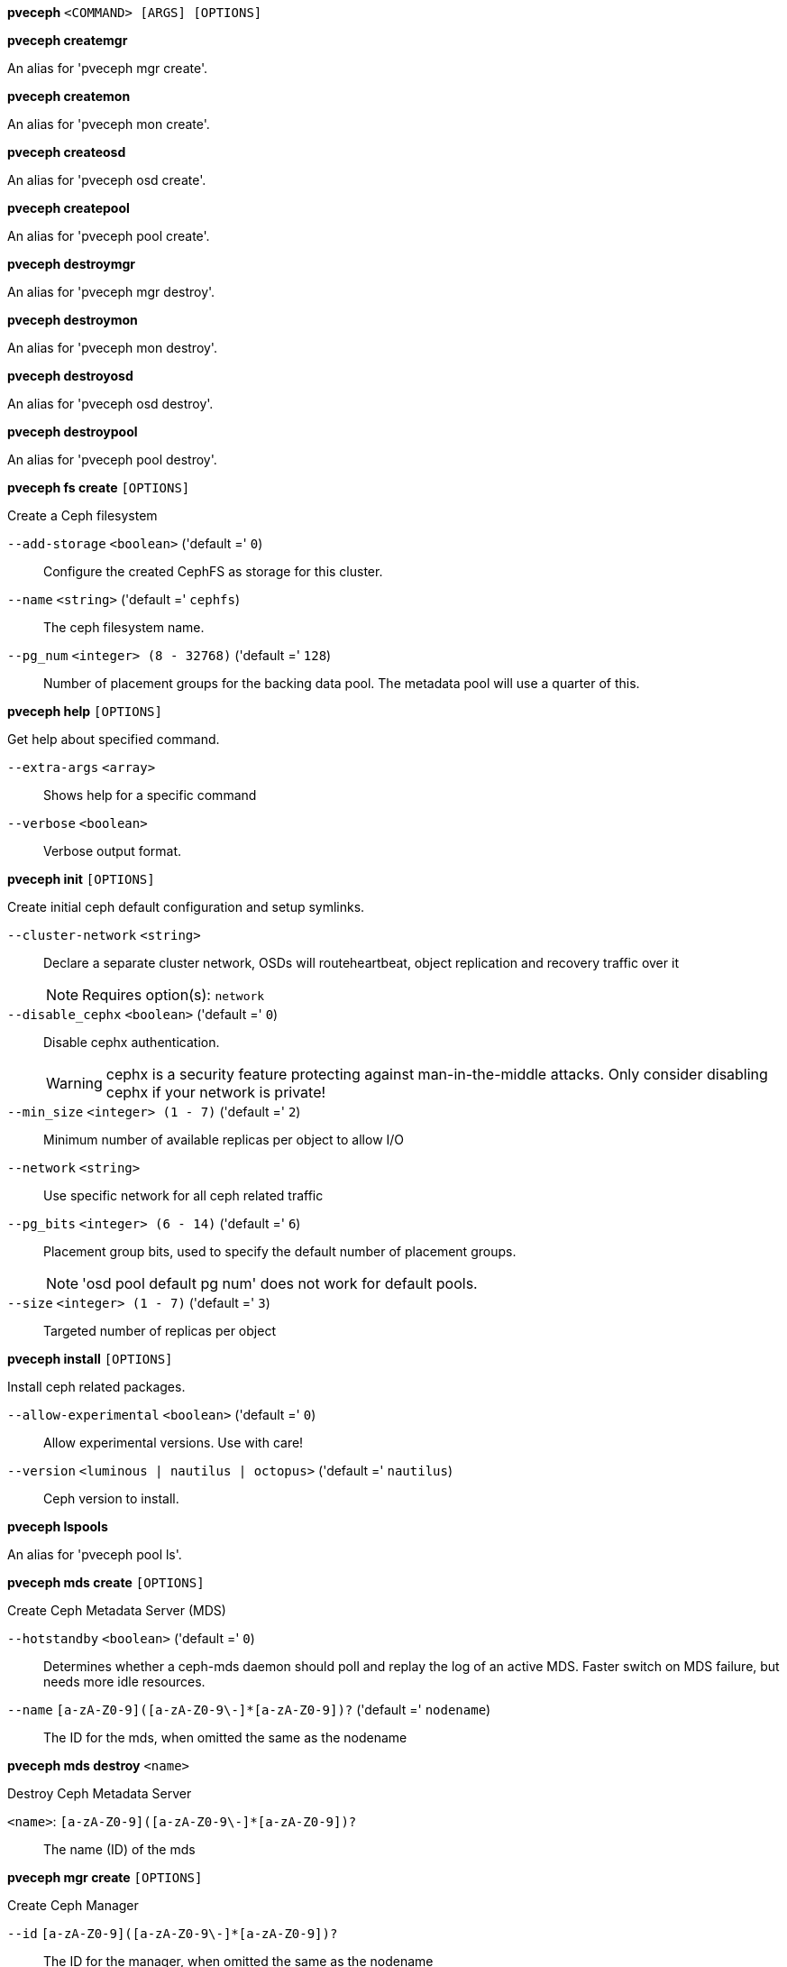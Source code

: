 *pveceph* `<COMMAND> [ARGS] [OPTIONS]`

*pveceph createmgr*

An alias for 'pveceph mgr create'.

*pveceph createmon*

An alias for 'pveceph mon create'.

*pveceph createosd*

An alias for 'pveceph osd create'.

*pveceph createpool*

An alias for 'pveceph pool create'.

*pveceph destroymgr*

An alias for 'pveceph mgr destroy'.

*pveceph destroymon*

An alias for 'pveceph mon destroy'.

*pveceph destroyosd*

An alias for 'pveceph osd destroy'.

*pveceph destroypool*

An alias for 'pveceph pool destroy'.

*pveceph fs create* `[OPTIONS]`

Create a Ceph filesystem

`--add-storage` `<boolean>` ('default =' `0`)::

Configure the created CephFS as storage for this cluster.

`--name` `<string>` ('default =' `cephfs`)::

The ceph filesystem name.

`--pg_num` `<integer> (8 - 32768)` ('default =' `128`)::

Number of placement groups for the backing data pool. The metadata pool will use a quarter of this.

*pveceph help* `[OPTIONS]`

Get help about specified command.

`--extra-args` `<array>` ::

Shows help for a specific command

`--verbose` `<boolean>` ::

Verbose output format.

*pveceph init* `[OPTIONS]`

Create initial ceph default configuration and setup symlinks.

`--cluster-network` `<string>` ::

Declare a separate cluster network, OSDs will routeheartbeat, object replication and recovery traffic over it
+
NOTE: Requires option(s): `network`

`--disable_cephx` `<boolean>` ('default =' `0`)::

Disable cephx authentication.
+
WARNING: cephx is a security feature protecting against man-in-the-middle attacks. Only consider disabling cephx if your network is private!

`--min_size` `<integer> (1 - 7)` ('default =' `2`)::

Minimum number of available replicas per object to allow I/O

`--network` `<string>` ::

Use specific network for all ceph related traffic

`--pg_bits` `<integer> (6 - 14)` ('default =' `6`)::

Placement group bits, used to specify the default number of placement groups.
+
NOTE: 'osd pool default pg num' does not work for default pools.

`--size` `<integer> (1 - 7)` ('default =' `3`)::

Targeted number of replicas per object

*pveceph install* `[OPTIONS]`

Install ceph related packages.

`--allow-experimental` `<boolean>` ('default =' `0`)::

Allow experimental versions. Use with care!

`--version` `<luminous | nautilus | octopus>` ('default =' `nautilus`)::

Ceph version to install.

*pveceph lspools*

An alias for 'pveceph pool ls'.

*pveceph mds create* `[OPTIONS]`

Create Ceph Metadata Server (MDS)

`--hotstandby` `<boolean>` ('default =' `0`)::

Determines whether a ceph-mds daemon should poll and replay the log of an active MDS. Faster switch on MDS failure, but needs more idle resources.

`--name` `[a-zA-Z0-9]([a-zA-Z0-9\-]*[a-zA-Z0-9])?` ('default =' `nodename`)::

The ID for the mds, when omitted the same as the nodename

*pveceph mds destroy* `<name>`

Destroy Ceph Metadata Server

`<name>`: `[a-zA-Z0-9]([a-zA-Z0-9\-]*[a-zA-Z0-9])?` ::

The name (ID) of the mds

*pveceph mgr create* `[OPTIONS]`

Create Ceph Manager

`--id` `[a-zA-Z0-9]([a-zA-Z0-9\-]*[a-zA-Z0-9])?` ::

The ID for the manager, when omitted the same as the nodename

*pveceph mgr destroy* `<id>`

Destroy Ceph Manager.

`<id>`: `[a-zA-Z0-9]([a-zA-Z0-9\-]*[a-zA-Z0-9])?` ::

The ID of the manager

*pveceph mon create* `[OPTIONS]`

Create Ceph Monitor and Manager

`--mon-address` `<string>` ::

Overwrites autodetected monitor IP address. Must be in the public network of ceph.

`--monid` `[a-zA-Z0-9]([a-zA-Z0-9\-]*[a-zA-Z0-9])?` ::

The ID for the monitor, when omitted the same as the nodename

*pveceph mon destroy* `<monid>`

Destroy Ceph Monitor and Manager.

`<monid>`: `[a-zA-Z0-9]([a-zA-Z0-9\-]*[a-zA-Z0-9])?` ::

Monitor ID

*pveceph osd create* `<dev>` `[OPTIONS]`

Create OSD

`<dev>`: `<string>` ::

Block device name.

`--crush-device-class` `<string>` ::

Set the device class of the OSD in crush.

`--db_dev` `<string>` ::

Block device name for block.db.

`--db_size` `<number> (1 - N)` ('default =' `bluestore_block_db_size or 10% of OSD size`)::

Size in GiB for block.db.
+
NOTE: Requires option(s): `db_dev`

`--encrypted` `<boolean>` ('default =' `0`)::

Enables encryption of the OSD.

`--wal_dev` `<string>` ::

Block device name for block.wal.

`--wal_size` `<number> (0.5 - N)` ('default =' `bluestore_block_wal_size or 1% of OSD size`)::

Size in GiB for block.wal.
+
NOTE: Requires option(s): `wal_dev`

*pveceph osd destroy* `<osdid>` `[OPTIONS]`

Destroy OSD

`<osdid>`: `<integer>` ::

OSD ID

`--cleanup` `<boolean>` ('default =' `0`)::

If set, we remove partition table entries.

*pveceph pool create* `<name>` `[OPTIONS]`

Create POOL

`<name>`: `<string>` ::

The name of the pool. It must be unique.

`--add_storages` `<boolean>` ::

Configure VM and CT storage using the new pool.

`--application` `<cephfs | rbd | rgw>` ('default =' `rbd`)::

The application of the pool.

`--crush_rule` `<string>` ::

The rule to use for mapping object placement in the cluster.

`--min_size` `<integer> (1 - 7)` ('default =' `2`)::

Minimum number of replicas per object

`--pg_autoscale_mode` `<off | on | warn>` ('default =' `warn`)::

The automatic PG scaling mode of the pool.

`--pg_num` `<integer> (8 - 32768)` ('default =' `128`)::

Number of placement groups.

`--size` `<integer> (1 - 7)` ('default =' `3`)::

Number of replicas per object

*pveceph pool destroy* `<name>` `[OPTIONS]`

Destroy pool

`<name>`: `<string>` ::

The name of the pool. It must be unique.

`--force` `<boolean>` ('default =' `0`)::

If true, destroys pool even if in use

`--remove_storages` `<boolean>` ('default =' `0`)::

Remove all pveceph-managed storages configured for this pool

*pveceph pool ls* `[FORMAT_OPTIONS]`

List all pools.

*pveceph pool set* `<name>` `[OPTIONS]`

Change POOL settings

`<name>`: `<string>` ::

The name of the pool. It must be unique.

`--application` `<cephfs | rbd | rgw>` ::

The application of the pool.

`--crush_rule` `<string>` ::

The rule to use for mapping object placement in the cluster.

`--min_size` `<integer> (1 - 7)` ::

Minimum number of replicas per object

`--pg_autoscale_mode` `<off | on | warn>` ::

The automatic PG scaling mode of the pool.

`--pg_num` `<integer> (8 - 32768)` ::

Number of placement groups.

`--size` `<integer> (1 - 7)` ::

Number of replicas per object

*pveceph purge* `[OPTIONS]`

Destroy ceph related data and configuration files.

`--crash` `<boolean>` ::

Additionally purge Ceph crash logs, /var/lib/ceph/crash.

`--logs` `<boolean>` ::

Additionally purge Ceph logs, /var/log/ceph.

*pveceph start* `[OPTIONS]`

Start ceph services.

`--service` `(ceph|mon|mds|osd|mgr)(\.[a-zA-Z0-9]([a-zA-Z0-9\-]*[a-zA-Z0-9])?)?` ('default =' `ceph.target`)::

Ceph service name.

*pveceph status*

Get ceph status.

*pveceph stop* `[OPTIONS]`

Stop ceph services.

`--service` `(ceph|mon|mds|osd|mgr)(\.[a-zA-Z0-9]([a-zA-Z0-9\-]*[a-zA-Z0-9])?)?` ('default =' `ceph.target`)::

Ceph service name.


